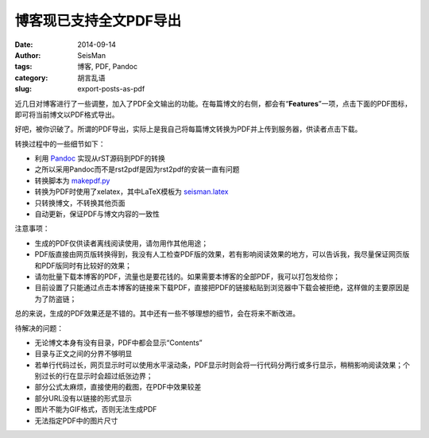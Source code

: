 博客现已支持全文PDF导出
#######################

:date: 2014-09-14
:author: SeisMan
:tags: 博客, PDF, Pandoc
:category: 胡言乱语
:slug: export-posts-as-pdf

近几日对博客进行了一些调整，加入了PDF全文输出的功能。在每篇博文的右侧，都会有“\ **Features**\ ”一项，点击下面的PDF图标，即可将当前博文以PDF格式导出。

好吧，被你识破了。所谓的PDF导出，实际上是我自己将每篇博文转换为PDF并上传到服务器，供读者点击下载。

转换过程中的一些细节如下：

- 利用 `Pandoc`_ 实现从rST源码到PDF的转换
- 之所以采用Pandoc而不是rst2pdf是因为rst2pdf的安装一直有问题
- 转换脚本为 `makepdf.py`_
- 转换为PDF时使用了xelatex，其中LaTeX模板为 `seisman.latex`_
- 只转换博文，不转换其他页面
- 自动更新，保证PDF与博文内容的一致性

注意事项：

- 生成的PDF仅供读者离线阅读使用，请勿用作其他用途；
- PDF版直接由网页版转换得到，我没有人工检查PDF版的效果，若有影响阅读效果的地方，可以告诉我，我尽量保证网页版和PDF版同时有比较好的效果；
- 请勿批量下载本博客的PDF，流量也是要花钱的。如果需要本博客的全部PDF，我可以打包发给你；
- 目前设置了只能通过点击本博客的链接来下载PDF，直接把PDF的链接粘贴到浏览器中下载会被拒绝，这样做的主要原因是为了防盗链；

总的来说，生成的PDF效果还是不错的。其中还有一些不够理想的细节，会在将来不断改进。

待解决的问题：

- 无论博文本身有没有目录，PDF中都会显示“Contents”
- 目录与正文之间的分界不够明显
- 若单行代码过长，网页显示时可以使用水平滚动条，PDF显示时则会将一行代码分两行或多行显示，稍稍影响阅读效果；个别过长的行在显示时会超过纸张边界；
- 部分公式太麻烦，直接使用的截图，在PDF中效果较差
- 部分URL没有以链接的形式显示
- 图片不能为GIF格式，否则无法生成PDF
- 无法指定PDF中的图片尺寸

.. _Pandoc: http://johnmacfarlane.net/pandoc/
.. _makepdf.py: https://github.com/seisman/seisman.info/blob/master/makepdf.py
.. _seisman.latex: https://github.com/seisman/seisman.info/blob/master/seisman.latex
